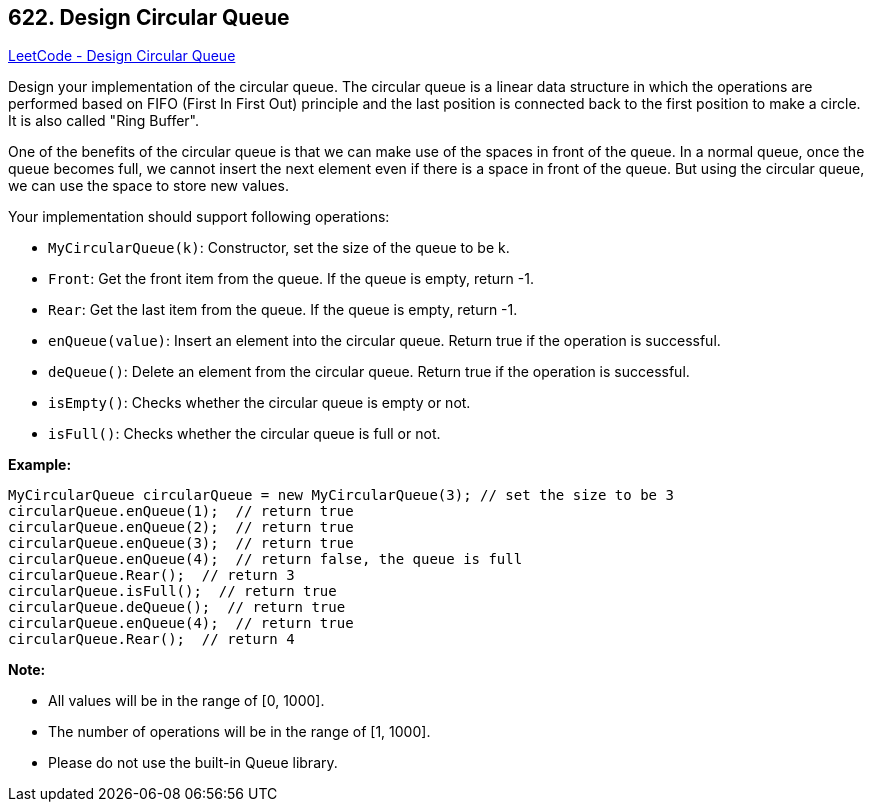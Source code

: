 == 622. Design Circular Queue

https://leetcode.com/problems/design-circular-queue/[LeetCode - Design Circular Queue]

Design your implementation of the circular queue. The circular queue is a linear data structure in which the operations are performed based on FIFO (First In First Out) principle and the last position is connected back to the first position to make a circle. It is also called "Ring Buffer".

One of the benefits of the circular queue is that we can make use of the spaces in front of the queue. In a normal queue, once the queue becomes full, we cannot insert the next element even if there is a space in front of the queue. But using the circular queue, we can use the space to store new values.

Your implementation should support following operations:


* `MyCircularQueue(k)`: Constructor, set the size of the queue to be k.
* `Front`: Get the front item from the queue. If the queue is empty, return -1.
* `Rear`: Get the last item from the queue. If the queue is empty, return -1.
* `enQueue(value)`: Insert an element into the circular queue. Return true if the operation is successful.
* `deQueue()`: Delete an element from the circular queue. Return true if the operation is successful.
* `isEmpty()`: Checks whether the circular queue is empty or not.
* `isFull()`: Checks whether the circular queue is full or not.


 

*Example:*

[subs="verbatim,quotes,macros"]
----
MyCircularQueue circularQueue = new MyCircularQueue(3); // set the size to be 3
circularQueue.enQueue(1);  // return true
circularQueue.enQueue(2);  // return true
circularQueue.enQueue(3);  // return true
circularQueue.enQueue(4);  // return false, the queue is full
circularQueue.Rear();  // return 3
circularQueue.isFull();  // return true
circularQueue.deQueue();  // return true
circularQueue.enQueue(4);  // return true
circularQueue.Rear();  // return 4
----
 

*Note:*


* All values will be in the range of [0, 1000].
* The number of operations will be in the range of [1, 1000].
* Please do not use the built-in Queue library.


